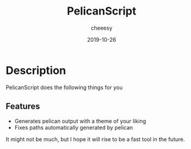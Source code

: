 #+TITLE: PelicanScript
#+AUTHOR: cheeesy
#+DATE: 2019-10-26

* Description
  PelicanScript does the following things for you
** Features
   - Generates pelican output with a theme of your liking
   - Fixes paths automatically generated by pelican

 It might not be much, but I hope it will rise to be a fast tool in the future.
